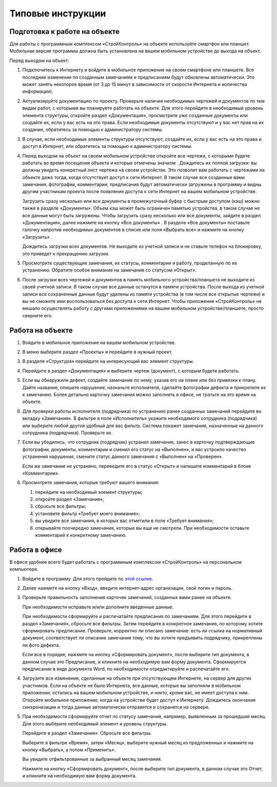 Типовые инструкции
==================

Подготовка к работе на объекте
------------------------------

Для работы с программным комплексом «СтройКонтроль» на объекте используйте смартфон или планшет.
Мобильная версия программы должна быть установлена на вашем мобильном устройстве до выхода на объект.

Перед выходом на объект:

#.  Подключитесь к Интернету и войдите в мобильное приложение на своем смартфоне или планшете.
    Все последние изменения по созданным замечаниям и предписаниям будут обновлены автоматически.
    Это может занять некоторое время (от 3 до 15 минут в зависимости от скорости Интернета и количества информации).

#.  Актуализируйте документацию по проекту.
    Проверьте наличие необходимых чертежей и документов по тем видам работ, с которыми вы планируете работать на объекте.
    Для этого перейдите в необходимый уровень элемента структуры, откройте раздел «Документация»,
    просмотрите уже созданные документы или создайте их, если у вас есть на это права.
    Если необходимые документы отсутствуют и у вас нет прав на их создание, обратитесь за помощью к администратору системы.

#.  В случае, если необходимые элементы структуры отсутствуют, создайте их, если у вас есть на это права и доступ в Интернет,
    или обратитесь за помощью к администратору системы.
    
#.  Перед выходом на объект на своем мобильном устройстве откройте все чертежи,
    с которыми будете работать во время посещения объекта и которые отмечены значком |Downloaded-Icon|.
    Дождитесь их полной загрузки: вы должны увидеть конкретный лист чертежа на своем устройстве.
    Это позволит вам работать с чертежами на объекте даже тогда, когда отсутствует доступ к сети Интернет.
    В таком случае все созданные вами замечания, фотографии, комментарии, предписания будут автоматически загружены в программу
    и видны другим участникам проекта после появления доступа к сети Интернет на вашем мобильном устройстве.
    
    Загрузить сразу несколько или все документы в промежуточный буфер с быстрым доступом (кэш) можно также в разделе «Документы».
    Объем кэш может быть ограничен памятью устройства, в таком случае не все данные могут быть загружены.
    Чтобы загрузить сразу несколько или все документы, зайдите в раздел «Документация», далее нажмите на кнопку «Все документы» |All-Docs-Button|.
    В разделе «Все документы» поставьте галочку напротив необходимых документов
    в списке или поля «Выбрать все» и нажмите на кнопку «Загрузить» |Download-Button|.
    
    Дождитесь загрузки всех документов. Не выходите из учетной записи и не ставьте телефон на блокировку, это приведет к прекращению загрузки.

#.  Просмотрите существующие замечания, их статусы, комментарии и работу, проделанную по их устранению.
    Обратите особое внимание на замечания со статусом «Открыт».

#.  После загрузки всех чертежей и документов в память мобильного устройства/планшета не выходите из своей учетной записи.
    В таком случае все данные останутся в памяти устройства.
    После выхода из учетной записи все сохраненные данные будут удалены из памяти устройства (в том числе все открытые чертежи)
    и вы не сможете ими воспользоваться без доступа к сети Интернет.
    Чтобы приложение «СтройКонтроль» не мешало осуществлять работу с другими приложениями на вашем мобильном устройстве/планшете, просто сверните его.

..  |Downloaded-Icon| image:: _images/typical-instructions-1-downloaded-icon.png
                        :alt: Загруженные документы
                        :scale: 100%

..  |All-Docs-Button| image:: _images/typical-instructions-2-all-docs-button.png
                        :alt: Загруженные документы
                        :scale: 100%

..  |Download-Button| image:: _images/typical-instructions-3-download-button.png
                        :alt: Загруженные документы
                        :scale: 100%

Работа на объекте
-----------------

#.  Войдите в мобильное приложение на вашем мобильном устройстве.
#.  В меню выберите раздел «Проекты» и перейдите в нужный проект.
#.  В разделе «Структура» перейдите на интересующий вас элемент структуры.
#.  Перейдите в раздел «Документация» и выберите чертеж (документ), с которым будете работать.
#.  Если вы обнаружили дефект, создайте замечание по нему, указав его на плане или без привязки к плану.
    Дайте название, опишите нарушение, назначьте исполнителя, сделайте фотографии дефекта и прикрепите их к замечанию.
    Более детально карточку замечания можно заполнить в офисе, не тратьте на это время на объекте.
#.  Для проверки работы исполнителя (подрядчика) по устранению ранее созданных замечаний перейдите во вкладку «Замечания».
    В фильтре в поле «Исполнитель» укажите необходимого сотрудника (подрядчика) или выберите любой другой удобный для вас фильтр.
    Система покажет замечания, назначенные на данного сотрудника (подрядчика). Проверьте их.
#.  Если вы убедились, что сотрудник (подрядчик) устранил замечание, занес в карточку подтверждающие фотографии,
    документы, комментарии и сменил его статус на «Выполнен», и вас устроило качество устранения нарушения,
    смените статус данного замечания с «Выполнен» на «Проверен».
    
    Если же замечание не устранено, переведите его в статус «Открыт» и напишите комментарий в блоке «Комментарии».
#.  Просмотрите замечания, которые требуют вашего внимания:
    
    #.  перейдите на необходимый элемент структуры; 
    #.  откройте раздел «Замечания»; 
    #.  сбросьте все фильтры;
    #.  установите фильтр «Требует моего внимания»;
    #.  вы увидите все замечания, в которых вас отметили в поле «Требует внимания»;
    #.  открывайте поочередно замечания, которые вы еще не смотрели. При необходимости оставьте комментарий к конкретному замечанию.

Работа в офисе
--------------

В офисе удобнее всего будет работать с программным комплексом «СтройКонтроль» на персональном компьютере.

#.  Войдите в программу. Для этого пройдите по `этой ссылке <https://app.plotpad.com>`_.

#.  Далее нажмите на кнопку «Вход», введите интернет-адрес организации, свой логин и пароль.

#.  Проверьте правильность заполнения карточек замечаний, созданных вами ранее на объекте.
    
    При необходимости исправьте и/или дополните введенные данные.
    
    При необходимости сформируйте и распечатайте предписания по замечаниям.
    Для этого перейдите в раздел «Замечания», сбросьте все фильтры.
    Затем перейдите в конкретное замечание, по которому хотите сформировать предписание.
    Проверьте, корректно ли описано замечание: есть ли ссылка на нормативный документ,
    соответствует ли описание замечания тому, что вы хотите предъявить подрядчику, прикреплены ли фото дефекта.
    
    Если все в порядке, нажмите на кнопку «Сформировать документ», после выберите тип документа, в данном случае это Предписание,
    и кликните на необходимую вам форму документа.
    Сформируется предписание в виде документа Word, по необходимости отредактируйте и распечатайте его.

#.  Загрузите все изменения, сделанные на объекте при отсутствующем Интернете, на сервер для других участников.
    Если на объекте не было Интернета, все данные, которые вы заполняли в мобильном приложении,
    остались на вашем мобильном устройстве, и никто, кроме вас, не имеет доступа к ним.
    Откройте мобильное приложение, когда на устройстве будет доступ к Интернету.
    Дождитесь окончания синхронизации и тогда данные автоматически отправятся и сохранятся на сервере.

#.  При необходимости сформируйте отчет по статусу замечаний, например, выявленным за прошедший месяц.
    Для этого выберите необходимый элемент и уровень структуры.
    
    Перейдите в раздел «Замечания». Сбросьте все фильтры.
    
    Выберите в фильтре «Время», затем «Месяц», выберите нужный месяц из предложенных и нажмите на кнопку «Выбрать», а потом «Применить».
    
    Вы увидите отфильтрованные за выбранный месяц замечания.
    
    Нажмите на кнопку «Сформировать документ», после выберите тип документа, в данном случае это Отчет, и кликните на необходимую вам форму документа.